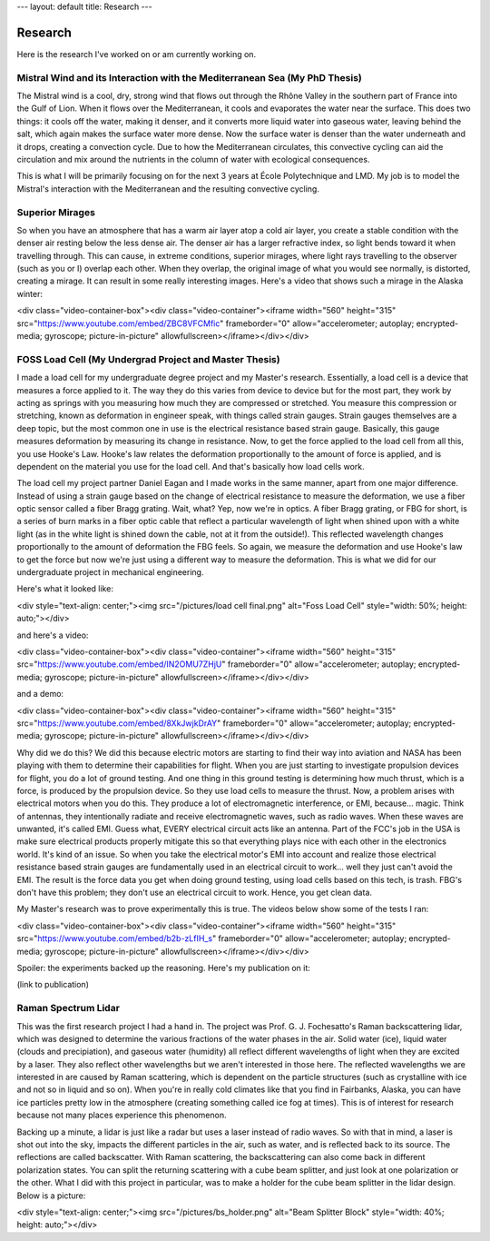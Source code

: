 ---
layout: default
title: Research
---

========
Research
========

Here is the research I've worked on or am currently working on.

---------------------------------------------------------------------------
Mistral Wind and its Interaction with the Mediterranean Sea (My PhD Thesis)
---------------------------------------------------------------------------

The Mistral wind is a cool, dry, strong wind that flows out through the Rhône Valley in the southern part of France into the Gulf of Lion. When it flows over the Mediterranean, it cools and evaporates the water near the surface. This does two things: it cools off the water, making it denser, and it converts more liquid water into gaseous water, leaving behind the salt, which again makes the surface water more dense. Now the surface water is denser than the water underneath and it drops, creating a convection cycle. Due to how the Mediterranean circulates, this convective cycling can aid the circulation and mix around the nutrients in the column of water with ecological consequences.

This is what I will be primarily focusing on for the next 3 years at École Polytechnique and LMD. My job is to model the Mistral's interaction with the Mediterranean and the resulting convective cycling.

----------------
Superior Mirages
----------------

So when you have an atmosphere that has a warm air layer atop a cold air layer, you create a stable condition with the denser air resting below the less dense air. The denser air has a larger refractive index, so light bends toward it when travelling through. This can cause, in extreme conditions, superior mirages, where light rays travelling to the observer (such as you or I) overlap each other. When they overlap, the original image of what you would see normally, is distorted, creating a mirage. It can result in some really interesting images. Here's a video that shows such a mirage in the Alaska winter:

<div class="video-container-box"><div class="video-container"><iframe width="560" height="315" src="https://www.youtube.com/embed/ZBC8VFCMfic" frameborder="0" allow="accelerometer; autoplay; encrypted-media; gyroscope; picture-in-picture" allowfullscreen></iframe></div></div>

-------------------------------------------------------
FOSS Load Cell (My Undergrad Project and Master Thesis)
-------------------------------------------------------

I made a load cell for my undergraduate degree project and my Master's research. Essentially, a load cell is a device that measures a force applied to it. The way they do this varies from device to device but for the most part, they work by acting as springs with you measuring how much they are compressed or stretched. You measure this compression or stretching, known as deformation in engineer speak, with things called strain gauges. Strain gauges themselves are a deep topic, but the most common one in use is the electrical resistance based strain gauge. Basically, this gauge measures deformation by measuring its change in resistance. Now, to get the force applied to the load cell from all this, you use Hooke's Law. Hooke's law relates the deformation proportionally to the amount of force is applied, and is dependent on the material you use for the load cell. And that's basically how load cells work.

The load cell my project partner Daniel Eagan and I made works in the same manner, apart from one major difference. Instead of using a strain gauge based on the change of electrical resistance to measure the deformation, we use a fiber optic sensor called a fiber Bragg grating. Wait, what? Yep, now we're in optics. A fiber Bragg grating, or FBG for short, is a series of burn marks in a fiber optic cable that reflect a particular wavelength of light when shined upon with a white light (as in the white light is shined down the cable, not at it from the outside!). This reflected wavelength changes proportionally to the amount of deformation the FBG feels. So again, we measure the deformation and use Hooke's law to get the force but now we're just using a different way to measure the deformation. This is what we did for our undergraduate project in mechanical engineering.

Here's what it looked like:

<div style="text-align: center;"><img src="/pictures/load cell final.png" alt="Foss Load Cell" style="width: 50%; height: auto;"></div>

and here's a video:

<div class="video-container-box"><div class="video-container"><iframe width="560" height="315" src="https://www.youtube.com/embed/IN2OMU7ZHjU" frameborder="0" allow="accelerometer; autoplay; encrypted-media; gyroscope; picture-in-picture" allowfullscreen></iframe></div></div>

and a demo:

<div class="video-container-box"><div class="video-container"><iframe width="560" height="315" src="https://www.youtube.com/embed/8XkJwjkDrAY" frameborder="0" allow="accelerometer; autoplay; encrypted-media; gyroscope; picture-in-picture" allowfullscreen></iframe></div></div>

Why did we do this? We did this because electric motors are starting to find their way into aviation and NASA has been playing with them to determine their capabilities for flight. When you are just starting to investigate propulsion devices for flight, you do a lot of ground testing. And one thing in this ground testing is determining how much thrust, which is a force, is produced by the propulsion device. So they use load cells to measure the thrust. Now, a problem arises with electrical motors when you do this. They produce a lot of electromagnetic interference, or EMI, because... magic. Think of antennas, they intentionally radiate and receive electromagnetic waves, such as radio waves. When these waves are unwanted, it's called EMI. Guess what, EVERY electrical circuit acts like an antenna. Part of the FCC's job in the USA is make sure electrical products properly mitigate this so that everything plays nice with each other in the electronics world. It's kind of an issue. So when you take the electrical motor's EMI into account and realize those electrical resistance based strain gauges are fundamentally used in an electrical circuit to work... well they just can't avoid the EMI. The result is the force data you get when doing ground testing, using load cells based on this tech, is trash. FBG's don't have this problem; they don't use an electrical circuit to work. Hence, you get clean data.

My Master's research was to prove experimentally this is true. The videos below show some of the tests I ran:

<div class="video-container-box"><div class="video-container"><iframe width="560" height="315" src="https://www.youtube.com/embed/b2b-zLfIH_s" frameborder="0" allow="accelerometer; autoplay; encrypted-media; gyroscope; picture-in-picture" allowfullscreen></iframe></div></div>

Spoiler: the experiments backed up the reasoning. Here's my publication on it:

(link to publication)

--------------------
Raman Spectrum Lidar
--------------------

This was the first research project I had a hand in. The project was Prof. G. J. Fochesatto's Raman backscattering lidar, which was designed to determine the various fractions of the water phases in the air. Solid water (ice), liquid water (clouds and precipiation), and gaseous water (humidity) all reflect different wavelengths of light when they are excited by a laser. They also reflect other wavelengths but we aren't interested in those here. The reflected wavelengths we are interested in are caused by Raman scattering, which is dependent on the particle structures (such as crystalline with ice and not so in liquid and so on). When you're in really cold climates like that you find in Fairbanks, Alaska, you can have ice particles pretty low in the atmosphere (creating something called ice fog at times). This is of interest for research because not many places experience this phenomenon.

Backing up a minute, a lidar is just like a radar but uses a laser instead of radio waves. So with that in mind, a laser is shot out into the sky, impacts the different particles in the air, such as water, and is reflected back to its source. The reflections are called backscatter. With Raman scattering, the backscattering can also come back in different polarization states. You can split the returning scattering with a cube beam splitter, and just look at one polarization or the other. What I did with this project in particular, was to make a holder for the cube beam splitter in the lidar design. Below is a picture:

<div style="text-align: center;"><img src="/pictures/bs_holder.png" alt="Beam Splitter Block" style="width: 40%; height: auto;"></div>